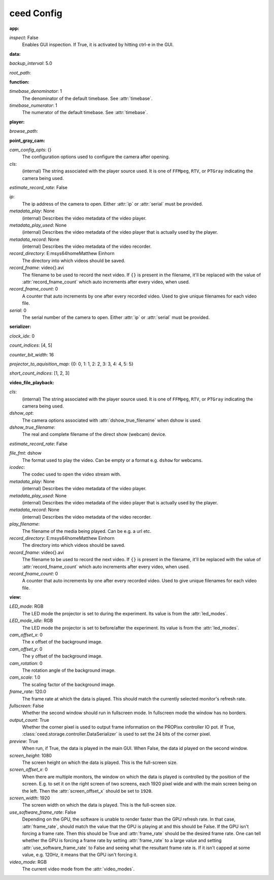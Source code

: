 ceed Config
===========

:app:

`inspect`: False
 Enables GUI inspection. If True, it is activated by hitting ctrl-e in
 the GUI.


:data:

`backup_interval`: 5.0

`root_path`: 


:function:

`timebase_denominator`: 1
 The denominator of the default timebase. See :attr:`timebase`.

`timebase_numerator`: 1
 The numerator of the default timebase. See :attr:`timebase`.


:player:

`browse_path`: 


:point_gray_cam:

`cam_config_opts`: {}
 The configuration options used to configure the camera after opening.

`cls`: 
 (internal) The string associated with the player source used.
 It is one of ``FFMpeg``, ``RTV``, or ``PTGray`` indicating the camera
 being used.

`estimate_record_rate`: False

`ip`: 
 The ip address of the camera to open. Either :attr:`ip` or
 :attr:`serial` must be provided.

`metadata_play`: None
 (internal) Describes the video metadata of the video player.

`metadata_play_used`: None
 (internal) Describes the video metadata of the video player that is
 actually used by the player.

`metadata_record`: None
 (internal) Describes the video metadata of the video recorder.

`record_directory`: E:\msys64\home\Matthew Einhorn
 The directory into which videos should be saved.

`record_fname`: video{}.avi
 The filename to be used to record the next video.
 If ``{}`` is present in the filename, it'll be replaced with the value of
 :attr:`record_fname_count` which auto increments after every video, when
 used.

`record_fname_count`: 0
 A counter that auto increments by one after every recorded video.
 Used to give unique filenames for each video file.

`serial`: 0
 The serial number of the camera to open. Either :attr:`ip` or
 :attr:`serial` must be provided.


:serializer:

`clock_idx`: 0

`count_indices`: [4, 5]

`counter_bit_width`: 16

`projector_to_aquisition_map`: {0: 0, 1: 1, 2: 2, 3: 3, 4: 4, 5: 5}

`short_count_indices`: [1, 2, 3]


:video_file_playback:

`cls`: 
 (internal) The string associated with the player source used.
 It is one of ``FFMpeg``, ``RTV``, or ``PTGray`` indicating the camera
 being used.

`dshow_opt`: 
 The camera options associated with :attr:`dshow_true_filename` when
 dshow is used.

`dshow_true_filename`: 
 The real and complete filename of the direct show (webcam) device.

`estimate_record_rate`: False

`file_fmt`: dshow
 The format used to play the video. Can be empty or a format e.g.
 ``dshow`` for webcams.

`icodec`: 
 The codec used to open the video stream with.

`metadata_play`: None
 (internal) Describes the video metadata of the video player.

`metadata_play_used`: None
 (internal) Describes the video metadata of the video player that is
 actually used by the player.

`metadata_record`: None
 (internal) Describes the video metadata of the video recorder.

`play_filename`: 
 The filename of the media being played. Can be e.g. a url etc.

`record_directory`: E:\msys64\home\Matthew Einhorn
 The directory into which videos should be saved.

`record_fname`: video{}.avi
 The filename to be used to record the next video.
 If ``{}`` is present in the filename, it'll be replaced with the value of
 :attr:`record_fname_count` which auto increments after every video, when
 used.

`record_fname_count`: 0
 A counter that auto increments by one after every recorded video.
 Used to give unique filenames for each video file.


:view:

`LED_mode`: RGB
 The LED mode the projector is set to during the experiment.
 Its value is from the :attr:`led_modes`.

`LED_mode_idle`: RGB
 The LED mode the projector is set to before/after the experiment.
 Its value is from the :attr:`led_modes`.

`cam_offset_x`: 0
 The x offset of the background image.

`cam_offset_y`: 0
 The y offset of the background image.

`cam_rotation`: 0
 The rotation angle of the background image.

`cam_scale`: 1.0
 The scaling factor of the background image.

`frame_rate`: 120.0
 The frame rate at which the data is played. This should match the
 currently selected monitor's refresh rate.

`fullscreen`: False
 Whether the second window should run in fullscreen mode. In fullscreen
 mode the window has no borders.

`output_count`: True
 Whether the corner pixel is used to output frame information on the
 PROPixx controller IO pot. If True,
 :class:`ceed.storage.controller.DataSerializer` is used to set the 24 bits
 of the corner pixel.

`preview`: True
 When run, if True, the data is played in the main GUI. When False,
 the data id played on the second window.

`screen_height`: 1080
 The screen height on which the data is played. This is the full-screen
 size.

`screen_offset_x`: 0
 When there are multiple monitors, the window on which the data is played
 is controlled by the position of the screen. E.g. to set it on the right
 screen of two screens, each 1920 pixel wide and with the main screen being
 on the left. Then the :attr:`screen_offset_x` should be set to ``1920``.

`screen_width`: 1920
 The screen width on which the data is played. This is the full-screen
 size.

`use_software_frame_rate`: False
 Depending on the GPU, the software is unable to render faster than the
 GPU refresh rate. In that case, :attr:`frame_rate`, should match the value
 that the GPU is playing at and this should be False.
 If the GPU isn't forcing a frame rate. Then this should be True and
 :attr:`frame_rate` should be the desired frame rate.
 One can tell whether the GPU is forcing a frame rate by setting
 :attr:`frame_rate` to a large value and setting
 :attr:`use_software_frame_rate` to False and seeing what the resultant
 frame rate is. If it isn't capped at some value, e.g. 120Hz, it means that
 the GPU isn't forcing it.

`video_mode`: RGB
 The current video mode from the :attr:`video_modes`.

